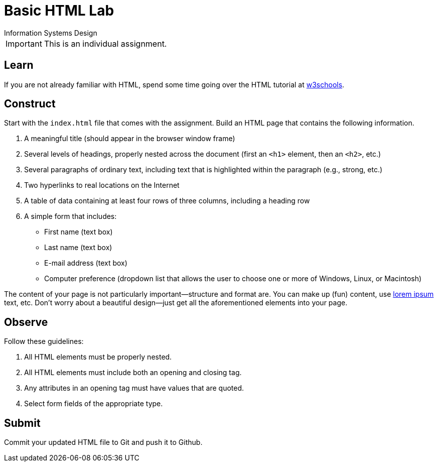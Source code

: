 = Basic HTML Lab
Information Systems Design

IMPORTANT: This is an individual assignment.

== Learn

If you are not already familiar with HTML,
spend some time going over the HTML tutorial at
http://www.w3schools.com/html/[w3schools].

== Construct

Start with the `index.html` file that comes with the assignment.
Build an HTML page that contains the following information.

. A meaningful title (should appear in the browser window frame)
. Several levels of headings, properly nested across the document
  (first an `<h1>` element, then an `<h2>`, etc.)
. Several paragraphs of ordinary text, including text that is highlighted within the paragraph (e.g., strong, etc.)
. Two hyperlinks to real locations on the Internet
. A table of data containing at least four rows of three columns, including a heading row
. A simple form that includes:
* First name (text box)
* Last name (text box)
* E-mail address (text box)
* Computer preference (dropdown list that allows the user to choose one or more of Windows, Linux, or Macintosh)

The content of your page is not particularly important--structure and format are.
You can make up (fun) content,
use http://www.lipsum.com/[lorem ipsum] text, etc.
Don't worry about a beautiful design--just get all the aforementioned elements into your page.

== Observe

Follow these guidelines:

. All HTML elements must be properly nested.
. All HTML elements must include both an opening and closing tag.
. Any attributes in an opening tag must have values that are quoted.
. Select form fields of the appropriate type.

== Submit

Commit your updated HTML file to Git and push it to Github.

